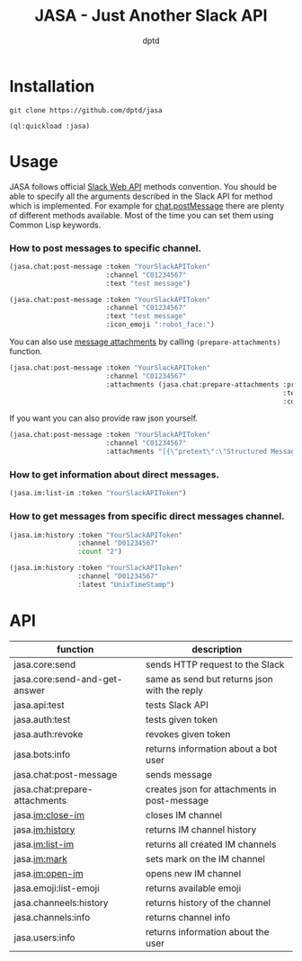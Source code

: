#+TITLE: JASA - Just Another Slack API
#+AUTHOR: dptd

* Installation
=git clone https://github.com/dptd/jasa=

=(ql:quickload :jasa)=

* Usage
JASA follows official [[https://api.slack.com/methods/][Slack Web API]] methods convention. You should be able to specify all the arguments described in the Slack API for method which is implemented. For example for [[https://api.slack.com/methods/chat.postMessage][chat.postMessage]] there are plenty of different methods available. Most of the time you can set them using Common Lisp keywords.

*** How to post messages to specific channel.
#+BEGIN_SRC lisp
(jasa.chat:post-message :token "YourSlackAPIToken"
                        :channel "C01234567"
                        :text "test message")

(jasa.chat:post-message :token "YourSlackAPIToken"
                        :channel "C01234567"
                        :text "test message"
                        :icon_emoji ":robot_face:")
#+END_SRC

You can also use [[https://api.slack.com/docs/message-attachments][message attachments]] by calling =(prepare-attachments)= function.

#+BEGIN_SRC lisp
(jasa.chat:post-message :token "YourSlackAPIToken"
                        :channel "C01234567"
                        :attachments (jasa.chat:prepare-attachments :pretext "Structured Message"
                                                                    :text "Hello there!"
                                                                    :color "#36a64f"))
#+END_SRC

If you want you can also provide raw json yourself.

#+BEGIN_SRC lisp
(jasa.chat:post-message :token "YourSlackAPIToken"
                        :channel "C01234567"
                        :attachments "[{\"pretext\":\"Structured Message\",\"text\":\"Hello there!\",\"color\":\"#36a64f\"}]")
#+END_SRC

*** How to get information about direct messages.
#+BEGIN_SRC lisp
(jasa.im:list-im :token "YourSlackAPIToken")
#+END_SRC

*** How to get messages from specific direct messages channel.
#+BEGIN_SRC lisp
(jasa.im:history :token "YourSlackAPIToken"
                 :channel "D01234567"
                 :count "2")

(jasa.im:history :token "YourSlackAPIToken"
                 :channel "D01234567"
                 :latest "UnixTimeStamp")
#+END_SRC

* API

| function                      | description                                  |
|-------------------------------+----------------------------------------------|
| jasa.core:send                | sends HTTP request to the Slack              |
| jasa.core:send-and-get-answer | same as send but returns json with the reply |
| jasa.api:test                 | tests Slack API                              |
| jasa.auth:test                | tests given token                            |
| jasa.auth:revoke              | revokes given token                          |
| jasa.bots:info                | returns information about a bot user         |
| jasa.chat:post-message        | sends message                                |
| jasa.chat:prepare-attachments | creates json for attachments in post-message |
| jasa.im:close-im              | closes IM channel                            |
| jasa.im:history               | returns IM channel history                   |
| jasa.im:list-im               | returns all created IM channels              |
| jasa.im:mark                  | sets mark on the IM channel                  |
| jasa.im:open-im               | opens new IM channel                         |
| jasa.emoji:list-emoji         | returns available emoji                      |
| jasa.channeels:history        | returns history of the channel               |
| jasa.channels:info            | returns channel info                         |
| jasa.users:info               | returns information about the user           |
